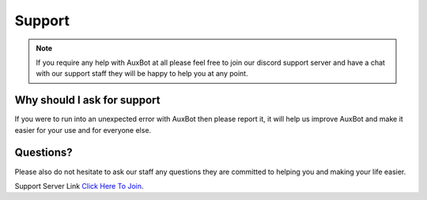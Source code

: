 *******
Support
*******

.. note::
	If you require any help with AuxBot at all please feel free to join our discord support server and have a chat with our support staff they will be happy to help you at any point.

Why should I ask for support
^^^^^^^^^^^^^^^^^^^^^^^^^^^^

If you were to run into an unexpected error with AuxBot then please report it, it will help us improve AuxBot and make it easier for your use and for everyone else.

Questions?
^^^^^^^^^^

Please also do not hesitate to ask our staff any questions they are committed to helping you and making your life easier.

Support Server Link `Click Here To Join`_.

.. _Click Here To Join: https://discord.gg/BmPNn6T